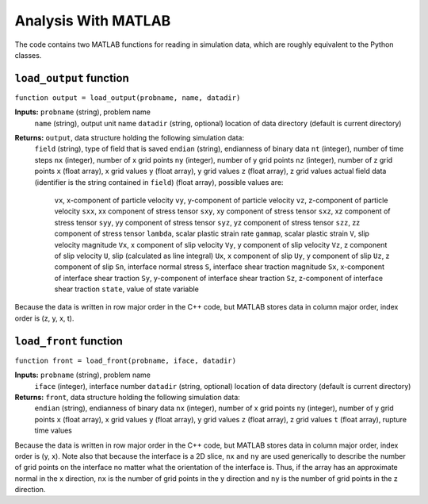 .. _matlabanalysis:

**********************************
Analysis With MATLAB
**********************************

The code contains two MATLAB functions for reading in simulation data, which are roughly equivalent to the Python classes.

==========================
``load_output`` function
==========================

``function output = load_output(probname, name, datadir)``

**Inputs:** ``probname`` (string), problem name
            ``name`` (string), output unit name
            ``datadir`` (string, optional) location of data directory (default is current directory)
            
**Returns:** ``output``, data structure holding the following simulation data:
             ``field`` (string), type of field that is saved
             ``endian`` (string), endianness of binary data
             ``nt`` (integer), number of time steps
             ``nx`` (integer), number of x grid points
             ``ny`` (integer), number of y grid points
             ``nz`` (integer),  number of z grid points
             ``x`` (float array), x grid values
             ``y`` (float array), y grid values
             ``z`` (float array), z grid values
             actual field data (identifier is the string contained in ``field``) (float array), possible values are:
                 ``vx``, x-component of particle velocity
                 ``vy``, y-component of particle velocity
                 ``vz``, z-component of particle velocity
                 ``sxx``, xx component of stress tensor
                 ``sxy``, xy component of stress tensor
                 ``sxz``, xz component of stress tensor
                 ``syy``, yy component of stress tensor
                 ``syz``, yz component of stress tensor
                 ``szz``, zz component of stress tensor
                 ``lambda``, scalar plastic strain rate
                 ``gammap``, scalar plastic strain
                 ``V``, slip velocity magnitude
                 ``Vx``, x component of slip velocity
                 ``Vy``, y component of slip velocity
                 ``Vz``, z component of slip velocity
                 ``U``, slip (calculated as line integral)
                 ``Ux``, x component of slip
                 ``Uy``, y component of slip
                 ``Uz``, z component of slip
                 ``Sn``, interface normal stress
                 ``S``, interface shear traction magnitude
                 ``Sx``, x-component of interface shear traction
                 ``Sy``, y-component of interface shear traction
                 ``Sz``, z-component of interface shear traction
                 ``state``, value of state variable

Because the data is written in row major order in the C++ code, but MATLAB stores data in column major order, index order is (z, y, x, t).

==========================
``load_front`` function
==========================

``function front = load_front(probname, iface, datadir)``

**Inputs:** ``probname`` (string), problem name
            ``iface`` (integer), interface number
            ``datadir`` (string, optional) location of data directory (default is current directory)
            
**Returns:** ``front``, data structure holding the following simulation data:
             ``endian`` (string), endianness of binary data
             ``nx`` (integer), number of x grid points
             ``ny`` (integer), number of y grid points
             ``x`` (float array), x grid values
             ``y`` (float array), y grid values
             ``z`` (float array), z grid values
             ``t`` (float array), rupture time values

Because the data is written in row major order in the C++ code, but MATLAB stores data in column major order, index order is (y, x). Note also that because the interface is a 2D slice, ``nx`` and ``ny`` are used generically to describe the number of grid points on the interface no matter what the orientation of the interface is. Thus, if the array has an approximate normal in the x direction, ``nx`` is the number of grid points in the y direction and ``ny`` is the number of grid points in the z direction.